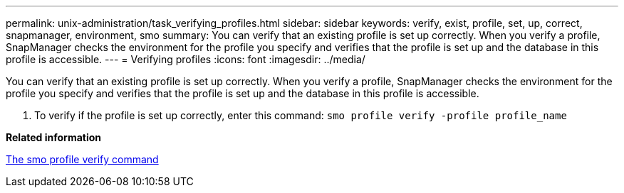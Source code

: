 ---
permalink: unix-administration/task_verifying_profiles.html
sidebar: sidebar
keywords: verify, exist, profile, set, up, correct, snapmanager, environment, smo
summary: You can verify that an existing profile is set up correctly. When you verify a profile, SnapManager checks the environment for the profile you specify and verifies that the profile is set up and the database in this profile is accessible.
---
= Verifying profiles
:icons: font
:imagesdir: ../media/

[.lead]
You can verify that an existing profile is set up correctly. When you verify a profile, SnapManager checks the environment for the profile you specify and verifies that the profile is set up and the database in this profile is accessible.

. To verify if the profile is set up correctly, enter this command:
  `smo profile verify -profile profile_name`

*Related information*

xref:reference_the_smosmsapprofile_verify_command.adoc[The smo profile verify command]

